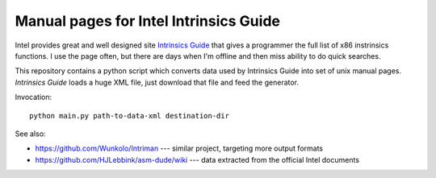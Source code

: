 ================================================================================
            Manual pages for Intel Intrinsics Guide
================================================================================

Intel provides great and well designed site `Intrinsics Guide`__ that gives
a programmer the full list of x86 instrinsics functions. I use the page often,
but there are days when I'm offline and then miss ability to do quick searches.

__ https://software.intel.com/sites/landingpage/IntrinsicsGuide/.

This repository contains a python script which converts data used by Intrinsics
Guide into set of unix manual pages. *Intrinsics Guide* loads a huge XML file,
just download that file and feed the generator.

Invocation::

    python main.py path-to-data-xml destination-dir


See also:

* https://github.com/Wunkolo/Intriman --- similar project, targeting more
  output formats
* https://github.com/HJLebbink/asm-dude/wiki --- data extracted from the
  official Intel documents
